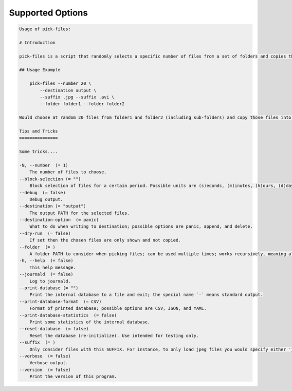 Supported Options
=================

.. code-block:: console

   Usage of pick-files:

   # Introduction

   pick-files is a script that randomly selects a specific number of files from a set of folders and copies these files to a single destination folder. During repeat runs the previously selected files are excluded from the selection for a specific time period that can be specified.

   ## Usage Example

       pick-files --number 20 \
           --destination output \
           --suffix .jpg --suffix .avi \
           --folder folder1 --folder folder2

   Would choose at random 20 files from folder1 and folder2 (including sub-folders) and copy those files into output. The output is created if it does not exist already. In this example, only files with suffixes .jpg or .avi are considered.

   Tips and Tricks
   ===============

   Some tricks....

   -N, --number  (= 1)
       The number of files to choose.
   --block-selection (= "")
       Block selection of files for a certain period. Possible units are (s)econds, (m)inutes, (h)ours, (d)days, and (w)weeks.
   --debug  (= false)
       Debug output.
   --destination (= "output")
       The output PATH for the selected files.
   --destination-option  (= panic)
       What to do when writing to destination; possible options are panic, append, and delete.
   --dry-run  (= false)
       If set then the chosen files are only shown and not copied.
   --folder  (= )
       A folder PATH to consider when picking files; can be used multiple times; works recursively, meaning all sub-folders and their files are included in the selection.
   -h, --help  (= false)
       This help message.
   --journald  (= false)
       Log to journald.
   --print-database (= "")
       Print the internal database to a file and exit; the special name `-` means standard output.
   --print-database-format  (= CSV)
       Format of printed database; possible options are CSV, JSON, and YAML.
   --print-database-statistics  (= false)
       Print some statistics of the internal database.
   --reset-database  (= false)
       Reset the database (re-initialize). Use intended for testing only.
   --suffix  (= )
       Only consider files with this SUFFIX. For instance, to only load jpeg files you would specify either 'jpg' or '.jpg'. By default, all files are considered.
   --verbose  (= false)
       Verbose output.
   --version  (= false)
       Print the version of this program.
